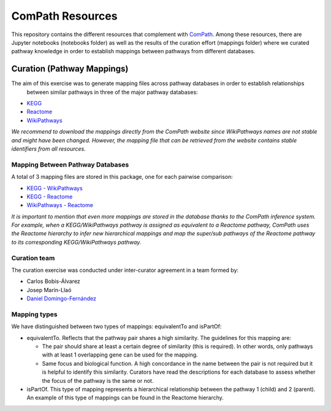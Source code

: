 ComPath Resources
=================
This repository contains the different resources that complement with `ComPath <https://github.com/ComPath>`_.
Among these resources, there are Jupyter notebooks (notebooks folder) as well as the results of the curation effort
(mappings folder) where we curated pathway knowledge in order to establish mappings between pathways from different databases.


Curation (Pathway Mappings)
~~~~~~~~~~~~~~~~~~~~~~~~~~~
The aim of this exercise was to generate mapping files across pathway databases in order to establish relationships
 between similar pathways in three of the major pathway databases:

- `KEGG <http://www.kegg.jp/>`_
- `Reactome <http://reactome.org/>`_
- `WikiPathways <https://www.wikipathways.org/index.php/WikiPathways>`_

*We recommend to download the mappings directly from the ComPath website since WikiPathways names are not stable and might have been changed. However, the mapping file that can be retrieved from the website contains stable identifiers from all resources.*

Mapping Between Pathway Databases
---------------------------------

A total of 3 mapping files are stored in this package, one for each pairwise comparison:

- `KEGG - WikiPathways <https://github.com/ComPath/curation/blob/master/mappings/kegg_wikipathways.xlsx>`_
- `KEGG - Reactome <https://github.com/ComPath/curation/blob/master/mappings/kegg_reactome.xlsx>`_
- `WikiPathways - Reactome <https://github.com/ComPath/curation/blob/master/mappings/wikipathways_reactome.xlsx>`_

*It is important to mention that even more mappings are stored in the database thanks to the ComPath inference system. For example, when a KEGG/WikiPathways pathway is assigned as equivalent to a Reactome pathway, ComPath uses the Reactome hierarchy to infer new hierarchical mappings and map the super/sub pathways of the Reactome pathway to its corresponding KEGG/WikiPathways pathway.*

Curation team
-------------

The curation exercise was conducted under inter-curator agreement in a team formed by:

- Carlos Bobis-Álvarez
- Josep Marín-Llaó
- `Daniel Domingo-Fernández <https://github.com/ddomingof>`_

Mapping types
-------------
We have distinguished between two types of mappings: equivalentTo and isPartOf:

- equivalentTo. Reflects that the pathway pair shares a high similarity. The guidelines for this mapping are:

  - The pair should share at least a certain degree of similarity (this is required). In other words, only pathways with at least 1 overlapping gene can be used for the mapping.

  - Same focus and biological function. A high concordance in the name between the pair is not required but it is helpful to identify this similarity. Curators have read the descriptions for each database to assess whether the focus of the pathway is the same or not.

- isPartOf. This type of mapping represents a hierarchical relationship between the pathway 1 (child) and 2 (parent). An example of this type of mappings can be found in the Reactome hierarchy.
